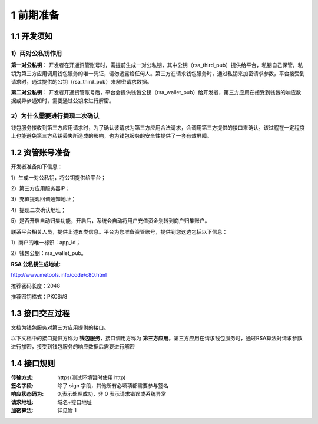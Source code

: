 1 前期准备
====================

1.1 开发须知
-------------------

1）两对公私钥作用
~~~~~~~~~~~~~~~~~~~

**第一对公私钥**： 开发者在开通资管账号时，需提前生成一对公私钥，其中公钥（rsa_third_pub）提供给平台，私钥自己保管，私钥为第三方应用调用钱包服务的唯一凭证，请勿透露给任何人。第三方在请求钱包服务时，通过私钥来加密请求参数，平台接受到请求时，通过提供的公钥（rsa_third_pub）来解密请求数据。

**第二对公私钥**： 开发者开通资管账号后，平台会提供钱包公钥（rsa_wallet_pub）给开发者，第三方应用在接受到钱包的响应数据或异步通知时，需要通过公钥来进行解密。

2）为什么需要进行提现二次确认
~~~~~~~~~~~~~~~~~~~~~~~~~~~~~~~~~~~~~

钱包服务接收到第三方应用请求时，为了确认该请求为第三方应用合法请求，会调用第三方提供的接口来确认。该过程在一定程度上也能避免第三方私钥丢失所造成的影响，也为钱包服务的安全性提供了一套有效屏障。



1.2 资管账号准备
-------------------

开发者准备如下信息：

1）生成一对公私钥，将公钥提供给平台； 

2）第三方应用服务器IP； 

3）充值提现回调通知地址；

4）提现二次确认地址；

5）是否开启自动归集功能，开启后，系统会自动将用户充值资金划转到商户归集账户。

联系平台相关人员，提供上述五类信息。平台为您准备资管账号，提供到您这边包括以下信息： 

1）商户的唯一标识：app_id；

2）钱包公钥：rsa_wallet_pub。

:RSA 公私钥生成地址: 

http://www.metools.info/code/c80.html

推荐密码长度：2048

推荐密钥格式：PKCS#8


1.3 接口交互过程
-------------------

文档为钱包服务对第三方应用提供的接口。

.. image:: images/apiopen-instructions-v2.png
   :width: 470px
   :height: 153px
   :align: center

以下文档中的接口提供方称为 **钱包服务**，接口调用方称为 **第三方应用**。第三方应用在请求钱包服务时，通过RSA算法对请求参数进行加密，接受到钱包服务的响应数据后需要进行解密



1.4 接口规则
--------------
:传输方式: https(测试环境暂时使用 http)
:签名字段: 除了 sign 字段，其他所有必填项都需要参与签名
:响应状态码为: 0,表示处理成功，非 0 表示请求错误或系统异常
:请求地址: 域名+接口地址
:加密算法: 详见附 1
